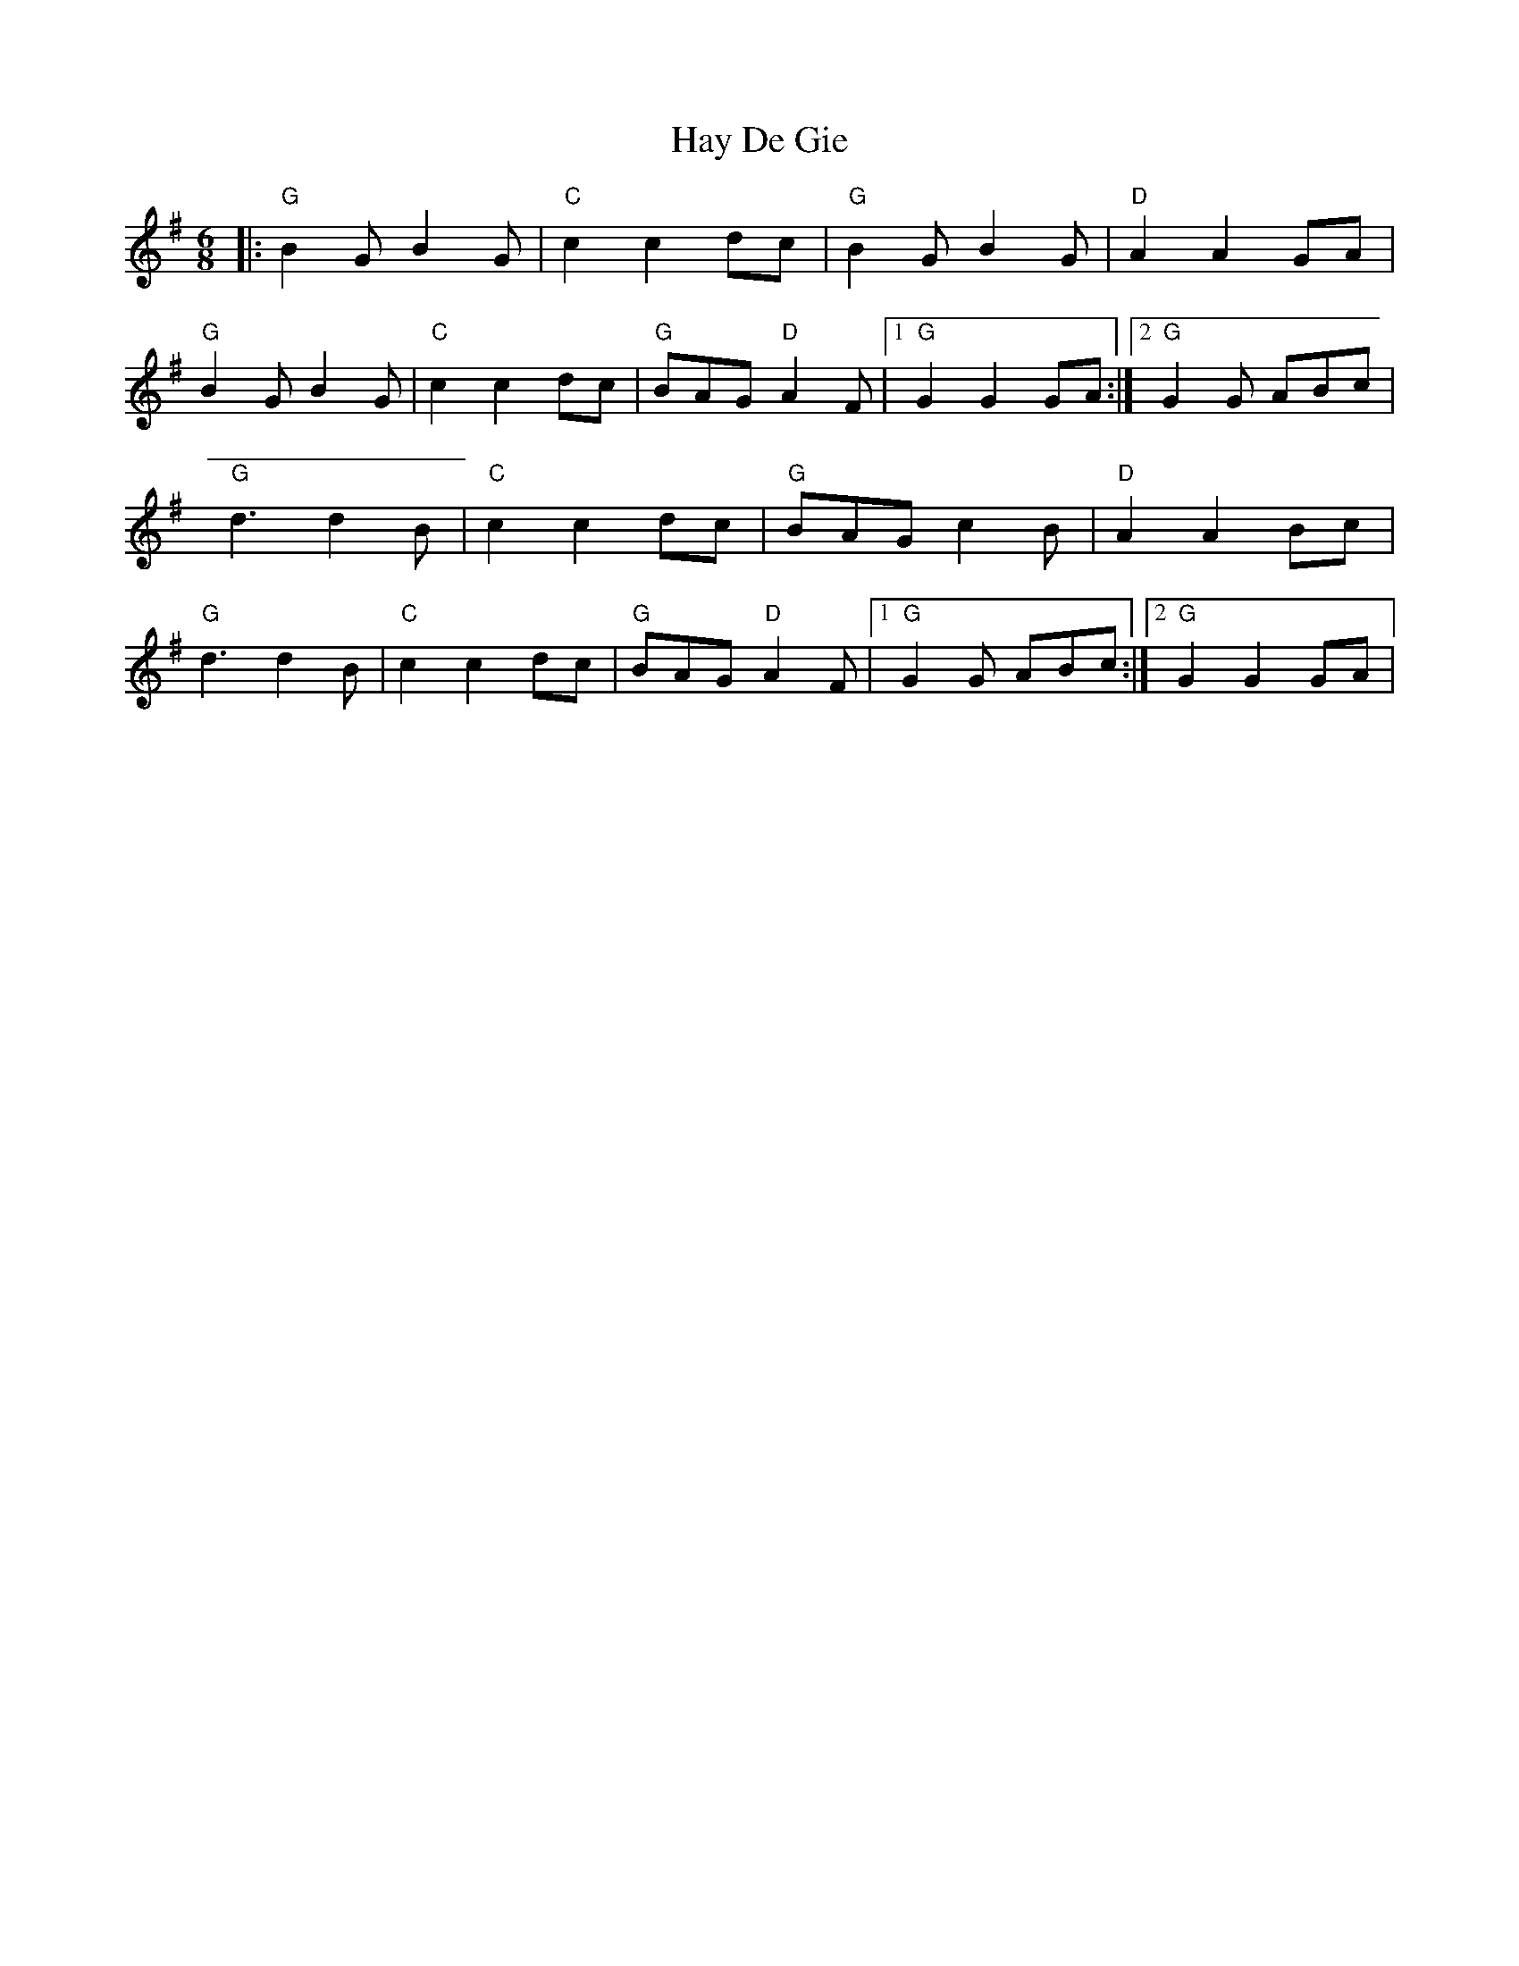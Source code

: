 X: 1
T: Hay De Gie
Z: John Holloway
S: https://thesession.org/tunes/14350#setting26276
R: jig
M: 6/8
L: 1/8
K: Gmaj
|: "G" B2G B2G | "C" c2c2 dc| "G" B2G B2G | "D" A2A2 GA |
"G" B2G B2G | "C" c2c2 dc| "G" BAG "D" A2F |1 "G" G2 G2 GA :|2 "G" G2G ABc |
"G" d3 d2 B | "C" c2c2 dc| "G" BAG c2B | "D" A2A2 Bc |
"G" d3 d2 B | "C" c2c2 dc| "G" BAG "D" A2F |1 "G" G2G ABc :|2 "G" G2G2 GA |
